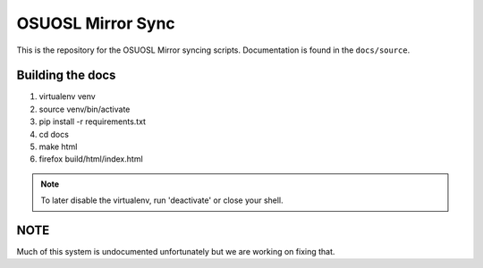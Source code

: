 OSUOSL Mirror Sync
==================

This is the repository for the OSUOSL Mirror syncing scripts. Documentation is
found in the ``docs/source``.

Building the docs
-----------------

1. virtualenv venv
2. source venv/bin/activate
3. pip install -r requirements.txt
4. cd docs
5. make html
6. firefox build/html/index.html

.. note:: To later disable the virtualenv, run 'deactivate' or close
          your shell.

NOTE
----

Much of this system is undocumented unfortunately but we are working on fixing
that.
